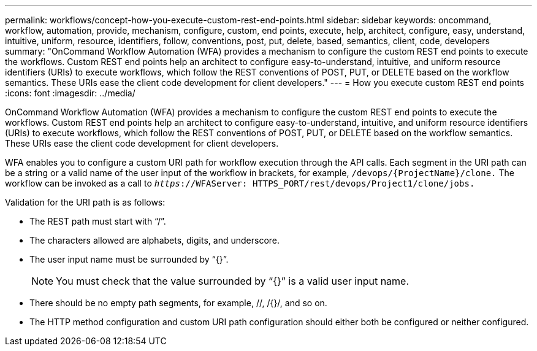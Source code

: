 ---
permalink: workflows/concept-how-you-execute-custom-rest-end-points.html
sidebar: sidebar
keywords: oncommand, workflow, automation, provide, mechanism, configure, custom, end points, execute, help, architect, configure, easy, understand, intuitive, uniform, resource, identifiers, follow, conventions, post, put, delete, based, semantics, client, code, developers
summary: "OnCommand Workflow Automation (WFA) provides a mechanism to configure the custom REST end points to execute the workflows. Custom REST end points help an architect to configure easy-to-understand, intuitive, and uniform resource identifiers (URIs) to execute workflows, which follow the REST conventions of POST, PUT, or DELETE based on the workflow semantics. These URIs ease the client code development for client developers."
---
= How you execute custom REST end points
:icons: font
:imagesdir: ../media/

[.lead]
OnCommand Workflow Automation (WFA) provides a mechanism to configure the custom REST end points to execute the workflows. Custom REST end points help an architect to configure easy-to-understand, intuitive, and uniform resource identifiers (URIs) to execute workflows, which follow the REST conventions of POST, PUT, or DELETE based on the workflow semantics. These URIs ease the client code development for client developers.

WFA enables you to configure a custom URI path for workflow execution through the API calls. Each segment in the URI path can be a string or a valid name of the user input of the workflow in brackets, for example, `/devops/\{ProjectName}/clone.` The workflow can be invoked as a call to `_https_://WFAServer: HTTPS_PORT/rest/devops/Project1/clone/jobs.`

Validation for the URI path is as follows:

* The REST path must start with "`/`".
* The characters allowed are alphabets, digits, and underscore.
* The user input name must be surrounded by "`{}`".
+
NOTE: You must check that the value surrounded by "`{}`" is a valid user input name.

* There should be no empty path segments, for example, //, /{}/, and so on.
* The HTTP method configuration and custom URI path configuration should either both be configured or neither configured.
